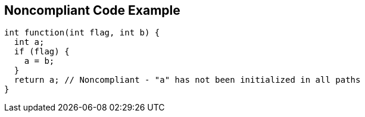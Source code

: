 == Noncompliant Code Example

[source,text]
----
int function(int flag, int b) {
  int a;
  if (flag) {
    a = b;
  }
  return a; // Noncompliant - "a" has not been initialized in all paths
}
----
